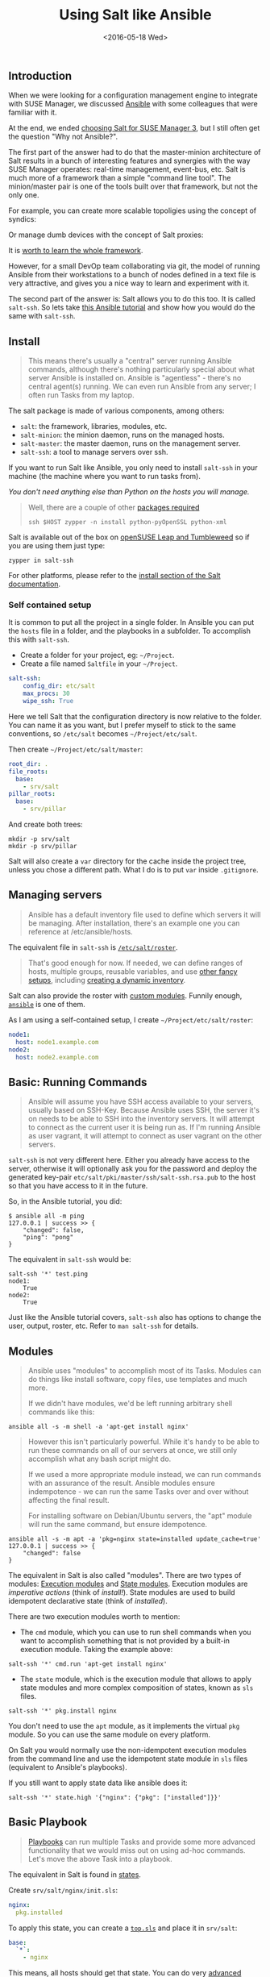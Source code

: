 #+TITLE: Using Salt like Ansible
#+DATE: <2016-05-18 Wed>
#+REDIRECT_FROM: /2016/05/18/using-salt-like-ansible.html

** Introduction
   :PROPERTIES:
   :CUSTOM_ID: introduction
   :ID:       8a60ea53-5fe0-4cda-8fea-cea9578d6dc6
   :END:

When we were looking for a configuration management engine to integrate with SUSE Manager, we discussed [[https://www.ansible.com/][Ansible]] with some colleagues that were familiar with it.

At the end, we ended [[file:../2016-03-16-susemanager-3-backstage/index.org][choosing Salt for SUSE Manager 3]], but I still often get the question "Why not Ansible?".

The first part of the answer had to do that the master-minion architecture of Salt results in a bunch of interesting features and synergies with the way SUSE Manager operates: real-time management, event-bus, etc. Salt is much more of a framework than a simple "command line tool". The minion/master pair is one of the tools built over that framework, but not the only one.

[[file:images/salt-0mq.png]]

For example, you can create more scalable topoligies using the concept of syndics:

[[file:images/salt-syndic.png]]

Or manage dumb devices with the concept of Salt proxies:

[[file:images/salt-proxy.png]]

It is [[https://docs.saltstack.com/en/getstarted/][worth to learn the whole framework]].

However, for a small DevOp team collaborating via git, the model of running Ansible from their workstations to a bunch of nodes defined in a text file is very attractive, and gives you a nice way to learn and experiment with it.

The second part of the answer is: Salt allows you to do this too. It is called =salt-ssh=. So lets take [[https://serversforhackers.com/an-ansible-tutorial][this Ansible tutorial]] and show how you would do the same with =salt-ssh=.

** Install
   :PROPERTIES:
   :CUSTOM_ID: install
   :ID:       04c52a96-5d44-4a7a-bc6b-9eac3f16fa7d
   :END:

#+BEGIN_QUOTE
  This means there's usually a "central" server running Ansible commands, although there's nothing particularly special about what server Ansible is installed on. Ansible is "agentless" - there's no central agent(s) running. We can even run Ansible from any server; I often run Tasks from my laptop.
#+END_QUOTE

The salt package is made of various components, among others:

- =salt=: the framework, libraries, modules, etc.
- =salt-minion=: the minion daemon, runs on the managed hosts.
- =salt-master=: the master daemon, runs on the management server.
- =salt-ssh=: a tool to manage servers over ssh.

If you want to run Salt like Ansible, you only need to install =salt-ssh= in your machine (the machine where you want to run tasks from).

/You don't need anything else than Python on the hosts you will manage./

#+BEGIN_QUOTE
  Well, there are a couple of other [[https://bugzilla.suse.com/show_bug.cgi?id=1057772][packages required]]

  #+BEGIN_EXAMPLE
    ssh $HOST zypper -n install python-pyOpenSSL python-xml
  #+END_EXAMPLE
#+END_QUOTE

Salt is available out of the box on [[https://www.opensuse.org/][openSUSE Leap and Tumbleweed]] so if you are using them just type:

#+BEGIN_EXAMPLE
  zypper in salt-ssh
#+END_EXAMPLE

For other platforms, please refer to the [[https://docs.saltstack.com/en/latest/topics/installation/][install section of the Salt documentation]].

*** Self contained setup
    :PROPERTIES:
    :CUSTOM_ID: self-contained-setup
    :ID:       d23f8fa1-9051-428c-9853-b1121905107f
    :END:

It is common to put all the project in a single folder. In Ansible you can put the =hosts= file in a folder, and the playbooks in a subfolder. To accomplish this with =salt-ssh=.

- Create a folder for your project, eg: =~/Project=.
- Create a file named =Saltfile= in your =~/Project=.

#+BEGIN_SRC yaml
  salt-ssh:
      config_dir: etc/salt
      max_procs: 30
      wipe_ssh: True
#+END_SRC

Here we tell Salt that the configuration directory is now relative to the folder. You can name it as you want, but I prefer myself to stick to the same conventions, so =/etc/salt= becomes =~/Project/etc/salt=.

Then create =~/Project/etc/salt/master=:

#+BEGIN_SRC yaml
  root_dir: .
  file_roots:
    base:
      - srv/salt
  pillar_roots:
    base:
      - srv/pillar
#+END_SRC

And create both trees:

#+BEGIN_EXAMPLE
  mkdir -p srv/salt
  mkdir -p srv/pillar
#+END_EXAMPLE

Salt will also create a =var= directory for the cache inside the project tree, unless you chose a different path. What I do is to put =var= inside =.gitignore=.

** Managing servers
   :PROPERTIES:
   :CUSTOM_ID: managing-servers
   :ID:       1112f004-6988-4623-b66b-93954cbede56
   :END:

#+BEGIN_QUOTE
  Ansible has a default inventory file used to define which servers it will be managing. After installation, there's an example one you can reference at /etc/ansible/hosts.
#+END_QUOTE

The equivalent file in =salt-ssh= is [[https://docs.saltstack.com/en/latest/topics/ssh/roster.html][=/etc/salt/roster=]].

#+BEGIN_QUOTE
  That's good enough for now. If needed, we can define ranges of hosts, multiple groups, reusable variables, and use [[http://docs.ansible.com/intro_inventory.html][other fancy setups]], including [[http://docs.ansible.com/intro_dynamic_inventory.html][creating a dynamic inventory]].
#+END_QUOTE

Salt can also provide the roster with [[https://docs.saltstack.com/en/latest/ref/roster/all/index.html#all-salt-roster][custom modules]]. Funnily enough, [[https://docs.saltstack.com/en/latest/ref/roster/all/salt.roster.ansible.html#module-salt.roster.ansible][=ansible=]] is one of them.

As I am using a self-contained setup, I create =~/Project/etc/salt/roster=:

#+BEGIN_SRC yaml
  node1:
    host: node1.example.com
  node2:
    host: node2.example.com
#+END_SRC

** Basic: Running Commands
   :PROPERTIES:
   :CUSTOM_ID: basic-running-commands
   :ID:       6e001802-80f7-4c2e-bcfe-ea70e65e2e24
   :END:

#+BEGIN_QUOTE
  Ansible will assume you have SSH access available to your servers, usually based on SSH-Key. Because Ansible uses SSH, the server it's on needs to be able to SSH into the inventory servers. It will attempt to connect as the current user it is being run as. If I'm running Ansible as user vagrant, it will attempt to connect as user vagrant on the other servers.
#+END_QUOTE

=salt-ssh= is not very different here. Either you already have access to the server, otherwise it will optionally ask you for the password and deploy the generated key-pair =etc/salt/pki/master/ssh/salt-ssh.rsa.pub= to the host so that you have access to it in the future.

So, in the Ansible tutorial, you did:

#+BEGIN_EXAMPLE
  $ ansible all -m ping
  127.0.0.1 | success >> {
      "changed": false,
      "ping": "pong"
  }
#+END_EXAMPLE

The equivalent in =salt-ssh= would be:

#+BEGIN_EXAMPLE
  salt-ssh '*' test.ping
  node1:
      True
  node2:
      True
#+END_EXAMPLE

Just like the Ansible tutorial covers, =salt-ssh= also has options to change the user, output, roster, etc. Refer to =man salt-ssh= for details.

** Modules
   :PROPERTIES:
   :CUSTOM_ID: modules
   :ID:       2961ec0b-a944-4ae2-aa1b-30736efd0451
   :END:

#+BEGIN_QUOTE
  Ansible uses "modules" to accomplish most of its Tasks. Modules can do things like install software, copy files, use templates and much more.

  If we didn't have modules, we'd be left running arbitrary shell commands like this:
#+END_QUOTE

#+BEGIN_EXAMPLE
  ansible all -s -m shell -a 'apt-get install nginx'
#+END_EXAMPLE

#+BEGIN_QUOTE
  However this isn't particularly powerful. While it's handy to be able to run these commands on all of our servers at once, we still only accomplish what any bash script might do.

  If we used a more appropriate module instead, we can run commands with an assurance of the result. Ansible modules ensure indempotence - we can run the same Tasks over and over without affecting the final result.

  For installing software on Debian/Ubuntu servers, the "apt" module will run the same command, but ensure idempotence.
#+END_QUOTE

#+BEGIN_EXAMPLE
  ansible all -s -m apt -a 'pkg=nginx state=installed update_cache=true'
  127.0.0.1 | success >> {
      "changed": false
  }
#+END_EXAMPLE

The equivalent in Salt is also called "modules". There are two types of modules: [[https://docs.saltstack.com/en/latest/ref/modules/][Execution modules]] and [[https://docs.saltstack.com/en/latest/ref/states/writing.html][State modules]]. Execution modules are /imperative actions/ (think of /install!/). State modules are used to build idempotent declarative state (think of /installed/).

There are two execution modules worth to mention:

- The =cmd= module, which you can use to run shell commands when you want to accomplish something that is not provided by a built-in execution module. Taking the example above:

#+BEGIN_EXAMPLE
  salt-ssh '*' cmd.run 'apt-get install nginx'
#+END_EXAMPLE

- The =state= module, which is the execution module that allows to apply state modules and more complex composition of states, known as =sls= files.

#+BEGIN_EXAMPLE
  salt-ssh '*' pkg.install nginx
#+END_EXAMPLE

You don't need to use the =apt= module, as it implements the virtual =pkg= module. So you can use the same module on every platform.

On Salt you would normally use the non-idempotent execution modules from the command line and use the idempotent state module in =sls= files (equivalent to Ansible's playbooks).

If you still want to apply state data like ansible does it:

#+BEGIN_EXAMPLE
  salt-ssh '*' state.high '{"nginx": {"pkg": ["installed"]}}'
#+END_EXAMPLE

** Basic Playbook
   :PROPERTIES:
   :CUSTOM_ID: basic-playbook
   :ID:       c1fbfabf-fad8-413f-9179-ed33ad4f1916
   :END:

#+BEGIN_QUOTE
  [[http://docs.ansible.com/playbooks_intro.html][Playbooks]] can run multiple Tasks and provide some more advanced functionality that we would miss out on using ad-hoc commands. Let's move the above Task into a playbook.
#+END_QUOTE

The equivalent in Salt is found in [[https://docs.saltstack.com/en/latest/topics/tutorials/starting_states.html][states]].

Create =srv/salt/nginx/init.sls=:

#+BEGIN_SRC yaml
  nginx:
    pkg.installed
#+END_SRC

To apply this state, you can create a [[https://docs.saltstack.com/en/latest/ref/states/top.html][=top.sls=]] and place it in =srv/salt=:

#+BEGIN_SRC yaml
  base:
    `*`:
      - nginx
#+END_SRC

This means, all hosts should get that state. You can do very [[https://docs.saltstack.com/en/latest/ref/states/top.html#advanced-minion-targeting][advanced targetting of minions]]. When you write a top, you are defining what it will be the =highstate= of a host.

So when you run:

#+BEGIN_EXAMPLE
  salt-ssh '*' state.apply
#+END_EXAMPLE

You are applying the highstate on all hosts, but the highstate of each host is different for each one of them. With the salt-ssh command you are defining which hosts are getting their configuration applied. /Which/ configuration is applied is defined by the =top.sls= file.

You can as well apply a specific state, even if that state does not form part of the host highstate:

#+BEGIN_EXAMPLE
  salt-ssh '*' state.apply nginx
#+END_EXAMPLE

Or as we showed above, you can use =state.high= to apply arbitrary state data.

** Handlers
   :PROPERTIES:
   :CUSTOM_ID: handlers
   :ID:       37bcf585-2b84-4e1f-a8b0-dd7b428337ab
   :END:

Salt has a similar concept called [[https://docs.saltstack.com/en/latest/topics/reactor/][events and reactors]] which allow you to define a fully reactive infrastructure.

For the example given here, a simple state [[https://docs.saltstack.com/en/latest/ref/states/requisites.html#watch][=watch= ]][[https://docs.saltstack.com/en/latest/ref/states/requisites.html][argument]] will suffice:

#+BEGIN_SRC yaml
  nginx:
    pkg.installed: []
    service.running:
      - watch: pkg: nginx
#+END_SRC

Note:

The full syntax is:

#+BEGIN_SRC yaml
  someid:
    pkg.installed:
      name: foo
#+END_SRC

But if =name= is missing, =someid= is used, so you can write:

#+BEGIN_SRC yaml
  foo:
    pkg.installed
#+END_END

** More Tasks
   :PROPERTIES:
   :CUSTOM_ID: more-tasks
   :ID:       a98441fd-d75c-4399-b6fa-28a8ca4e34b2
   :END:

Looking at the given Ansible example:

#+BEGIN_SRC yaml
  {% raw %}
  ---
  - hosts: local
    vars:
     - docroot: /var/www/serversforhackers.com/public
    tasks:
     - name: Add Nginx Repository
       apt_repository: repo='ppa:nginx/stable' state=present
       register: ppastable

     - name: Install Nginx
       apt: pkg=nginx state=installed update_cache=true
       when: ppastable|success
       register: nginxinstalled
       notify:
        - Start Nginx

     - name: Create Web Root
       when: nginxinstalled|success
       file: dest={{ docroot }} mode=775 state=directory owner=www-data group=www-data
       notify:
        - Reload Nginx

    handlers:
     - name: Start Nginx
       service: name=nginx state=started

      - name: Reload Nginx
        service: name=nginx state=reloaded
  {% endraw %}

#+END_SRC

You can see that Ansible has a way to specify variables. Salt has the concept of [[https://docs.saltstack.com/en/latest/topics/tutorials/pillar.html][pillar]] which allows you to define data and then make that data visible to hosts using a =top.sls= matching just like with the states. Pillar data is data defined on the "server" (there is a equivalent [[https://docs.saltstack.com/en/latest/topics/targeting/grains.html][grains]] for data defined in the client).

Edit =srv/pillar/paths.sls=:

#+BEGIN_SRC yaml
  {% raw %}
  docroot: /var/www/serversforhackers.com/public
  {% endraw %}
#+END_SRC

Edit =srv/pillar/top.sls= and define who will see this pillar (in this case, all hosts):

#+BEGIN_SRC yaml
  base:
    '*':
      - paths
#+END_SRC

Then you can see which data every host sees:

#+BEGIN_EXAMPLE
  salt-ssh '*' pillar.items
  node1:
      ----------
      docroot:
          /var/www/serversforhackers.com/public
  node2:
      ----------
      docroot:
          /var/www/serversforhackers.com/public
#+END_EXAMPLE

With this you can make sensitive information visible on the hosts that need it. Now that the data is available, you can use it in your sls files, you can add to

#+BEGIN_SRC yaml
  {% raw %}
  nginx package:
    pkg.installed

  nginx service:
    service.running:
      - watch: pkg: 'nginx package'

  nginx directory:
    file.directory:
      - name: {{ pillar['docroot'] }}

  {% endraw %}
#+END_SRC

Which can be abbreviated as:

#+BEGIN_SRC yaml
  {% raw %}
  nginx:
    pkg.installed: []
    service.running:
      - watch: pkg: nginx

  {{ pillar['docroot'] }}:
    file.directory
  {% endraw %}

#+END_SRC

** Roles
   :PROPERTIES:
   :CUSTOM_ID: roles
   :ID:       60067d36-7ce1-4d91-8792-df0d51da36d6
   :END:

#+BEGIN_QUOTE
  Roles are good for organizing multiple, related Tasks and encapsulating data needed to accomplish those Tasks. For example, installing Nginx may involve adding a package repository, installing the package and setting up configuration. We've seen installation in action in a Playbook, but once we start configuring our installations, the Playbooks tend to get a little more busy.
#+END_QUOTE

There is no 1:1 concept in Salt as it already organizes the data around a different set of ideas (eg: gains, pillars), but for the utility of the specific Ansible tutorial, lets look at a few examples.

*** Files
    :PROPERTIES:
    :CUSTOM_ID: files
    :ID:       e219562b-5aac-448e-ac23-61654f43e538
    :END:

Every thing you add to the =file_roots= path (defined in =etc/salt/master=) can be accessed using the [[https://docs.saltstack.com/en/develop/ref/file_server/][Salt file server]]. Lets say we need a template configuration file, you can put it in 'srv/salt/nginx/myconfig` (you can use jinja2 templating on it), and then refer to it from the state:

#+BEGIN_SRC yaml
  /etc/nginx/myconfig:
    file.managed:
      - source: salt://nginx/myconfig
#+END_SRC

*** Template
    :PROPERTIES:
    :CUSTOM_ID: template
    :ID:       3fd78547-6e45-4f81-8c3c-b6df1138d03b
    :END:

You can use [[https://docs.saltstack.com/en/getstarted/config/jinja.html][Jinja2]] templating in states and files, and you can refer to grain and pillar data from them. Salt already include a long list of built-in grains you can use (see =grains.items=) and you can also create your own grain modules to gather other data.

A common use of pillar data is to distribute passwords to the configuration files. While you can define pillar data in the =srv= tree, because you can also define [[https://docs.saltstack.com/en/latest/topics/development/external_pillars.html][external pillars]] you can source your data from anywhere.

*** Running the role
    :PROPERTIES:
    :CUSTOM_ID: running-the-role
    :ID:       07ddc390-7ec4-4dd4-97db-b0ae68884758
    :END:

As mentioned before, you can apply the state by either making it part of the host highstate or apply it explicitly.

#+BEGIN_QUOTE
  Let's create a "master" yaml file which defines the Roles to use and what hosts to run them on: File server.yml:
#+END_QUOTE

#+BEGIN_SRC yaml
  ---
  - hosts: all
    roles:
      - nginx
#+END_SRC

This is equivalent to the =top.sls= file in =srv/salt= (with a less powerful matching system).

#+BEGIN_SRC yaml
  base:
    `*`:
      - nginx
#+END_SRC

#+BEGIN_QUOTE
  Then we can run the Role(s):
#+END_QUOTE

#+BEGIN_EXAMPLE
  salt-ssh '*' state.apply
#+END_EXAMPLE

Would apply what =top.sls= defines.

** Facts
   :PROPERTIES:
   :CUSTOM_ID: facts
   :ID:       f7a9cbeb-45a1-4f8c-8853-0d8f1d505c93
   :END:

These are equivalent to grains, and you can see what grains you have available by calling:

#+BEGIN_EXAMPLE
  salt-ssh '*' grains.items
#+END_EXAMPLE

You can use them from Jinja2 as =grains=:

#+BEGIN_SRC yaml
  {% raw %}
  {% if grains['os_family'] == 'RedHat' %}
  ...
  {% endif %}
  {% endraw %}
#+END_SRC

If you need a custom grain definition, you can [[https://docs.saltstack.com/en/latest/topics/targeting/grains.html#writing-grains][write your own]] and distribute them from the server.

** Vault
   :PROPERTIES:
   :CUSTOM_ID: vault
   :ID:       480831f1-c873-49f4-ad31-bccdeb089178
   :END:

The equivalent in Salt would be to use the Pillar. If you need encryption support you have various options:

- Use a external pillar which fetches the data from a vault service
- Use the [[https://docs.saltstack.com/en/latest/ref/renderers/][renderer system]] and add the [[https://docs.saltstack.com/en/latest/ref/renderers/all/salt.renderers.gpg.html][gpg renderer]] to the chain. (Disclaimer: I haven't tried this myself).

** Example: Users
   :PROPERTIES:
   :CUSTOM_ID: example-users
   :ID:       6b726bd7-6557-41a4-a540-a3d2017ee7b2
   :END:

You will need a pillar:

#+BEGIN_SRC yaml
  admin_password: $6$lpQ1DqjZQ25gq9YW$mHZAmGhFpPVVv0JCYUFaDovu8u5EqvQi.Ih
  deploy_password: $6$edOqVumZrYW9$d5zj1Ok/G80DrnckixhkQDpXl0fACDfNx2EHnC
  common_public_key: ssh-rsa ALongSSHPublicKeyHere
#+END_SRC

And then refer to it from the [[https://docs.saltstack.com/en/latest/ref/states/all/salt.states.user.html][user state]]:

#+BEGIN_SRC yaml
  {% raw %}
  admin:
    user.present:
      - password: {{ pillar['admin_password'] }}
      - shell: /bin/bash

  sshkeys:
    ssh_auth.present:
      - user: admin
      - name: {{ pillar['common_public_key'] }}
  {% endraw %}
#+END_SRC

In order to refresh the pillar data, you can use:

#+BEGIN_EXAMPLE
  salt-ssh '*' saltutil.refresh_pillar
#+END_EXAMPLE

** Recap
   :PROPERTIES:
   :CUSTOM_ID: recap
   :ID:       dd43ada9-4210-4ff7-9b59-7e62795d3538
   :END:

So, this is how you use Salt in a way similar to Ansible. The best part of this is that you can start learning about Salt without having to deploy a Salt master/minion infrastructure.

The master/minion infrastructure brings a whole new set of possibilities. The reason we chose Salt is because here is where it starts, and not where it ends.

** Thanks & Acknowledgements
   :PROPERTIES:
   :CUSTOM_ID: thanks--acknowledgements
   :ID:       b86cb07e-506c-4314-a459-9f86568ba533
   :END:

- [[https://serversforhackers.com][Chris Fidao]] for the original Ansible tutorial.
- [[https://github.com/kbaikov][Konstantin Baikov]] for corrections and suggestions.
